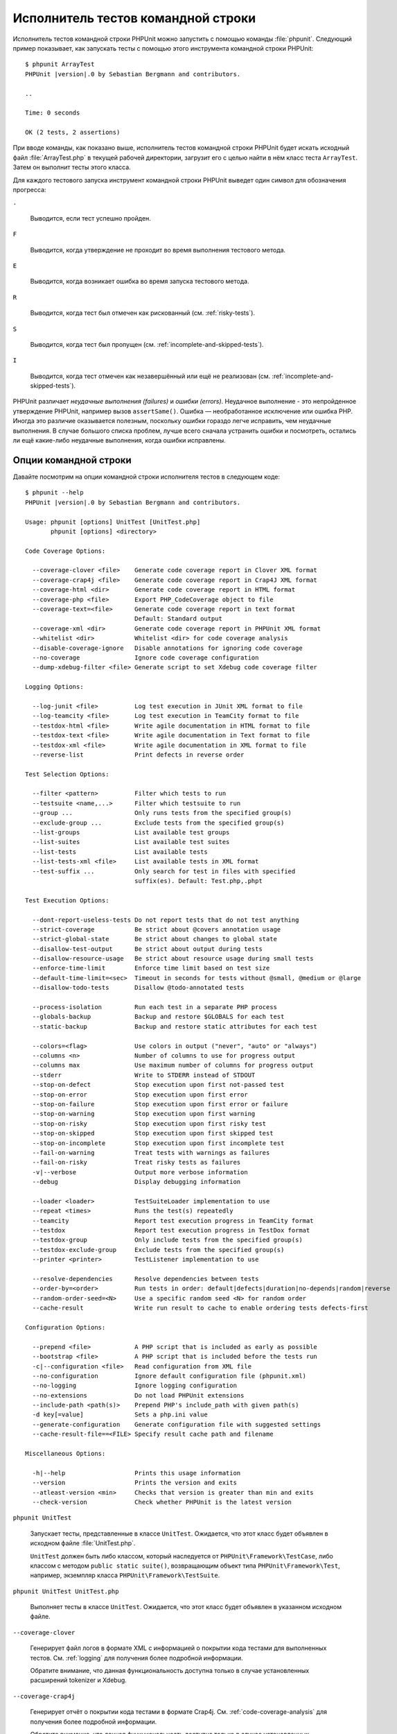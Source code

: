 

.. _textui:

===================================
Исполнитель тестов командной строки
===================================

Исполнитель тестов командной строки PHPUnit можно запустить с помощью
команды :file:`phpunit`. Следующий пример показывает, как запускать
тесты с помощью этого инструмента командной строки PHPUnit:

.. parsed-literal::

    $ phpunit ArrayTest
    PHPUnit |version|.0 by Sebastian Bergmann and contributors.

    ..

    Time: 0 seconds

    OK (2 tests, 2 assertions)

При вводе команды, как показано выше, исполнитель тестов командной строки PHPUnit будет
искать исходный файл :file:`ArrayTest.php` в текущей рабочей директории,
загрузит его с целью найти в нём класс теста ``ArrayTest``. Затем он выполнит тесты этого класса.

Для каждого тестового запуска инструмент командной строки PHPUnit выведет один символ для
обозначения прогресса:

``.``

    Выводится, если тест успешно пройден.

``F``

    Выводится, когда утверждение не проходит во время выполнения тестового метода.

``E``

    Выводится, когда возникает ошибка во время запуска тестового метода.

``R``

    Выводится, когда тест был отмечен как рискованный (см.
    :ref:`risky-tests`).

``S``

    Выводится, когда тест был пропущен (см.
    :ref:`incomplete-and-skipped-tests`).

``I``

    Выводится, когда тест отмечен как незавершённый или ещё не
    реализован (см. :ref:`incomplete-and-skipped-tests`).

PHPUnit различает *неудачные выполнения (failures)* и
*ошибки (errors)*. Неудачное выполнение - это непройденное утверждение PHPUnit,
например вызов ``assertSame()``.
Ошибка — необработанное исключение или ошибка PHP. Иногда
это различие оказывается полезным, поскольку ошибки гораздо легче исправить, чем
неудачные выполнения. В случае большого списка проблем, лучше всего сначала
устранить ошибки и посмотреть, остались ли ещё какие-либо неудачные выполнения,
когда ошибки исправлены.

.. _textui.clioptions:

Опции командной строки
######################

Давайте посмотрим на опции командной строки исполнителя тестов в следующем коде:

.. parsed-literal::

    $ phpunit --help
    PHPUnit |version|.0 by Sebastian Bergmann and contributors.

    Usage: phpunit [options] UnitTest [UnitTest.php]
           phpunit [options] <directory>

    Code Coverage Options:

      --coverage-clover <file>    Generate code coverage report in Clover XML format
      --coverage-crap4j <file>    Generate code coverage report in Crap4J XML format
      --coverage-html <dir>       Generate code coverage report in HTML format
      --coverage-php <file>       Export PHP_CodeCoverage object to file
      --coverage-text=<file>      Generate code coverage report in text format
                                  Default: Standard output
      --coverage-xml <dir>        Generate code coverage report in PHPUnit XML format
      --whitelist <dir>           Whitelist <dir> for code coverage analysis
      --disable-coverage-ignore   Disable annotations for ignoring code coverage
      --no-coverage               Ignore code coverage configuration
      --dump-xdebug-filter <file> Generate script to set Xdebug code coverage filter

    Logging Options:

      --log-junit <file>          Log test execution in JUnit XML format to file
      --log-teamcity <file>       Log test execution in TeamCity format to file
      --testdox-html <file>       Write agile documentation in HTML format to file
      --testdox-text <file>       Write agile documentation in Text format to file
      --testdox-xml <file>        Write agile documentation in XML format to file
      --reverse-list              Print defects in reverse order

    Test Selection Options:

      --filter <pattern>          Filter which tests to run
      --testsuite <name,...>      Filter which testsuite to run
      --group ...                 Only runs tests from the specified group(s)
      --exclude-group ...         Exclude tests from the specified group(s)
      --list-groups               List available test groups
      --list-suites               List available test suites
      --list-tests                List available tests
      --list-tests-xml <file>     List available tests in XML format
      --test-suffix ...           Only search for test in files with specified
                                  suffix(es). Default: Test.php,.phpt

    Test Execution Options:

      --dont-report-useless-tests Do not report tests that do not test anything
      --strict-coverage           Be strict about @covers annotation usage
      --strict-global-state       Be strict about changes to global state
      --disallow-test-output      Be strict about output during tests
      --disallow-resource-usage   Be strict about resource usage during small tests
      --enforce-time-limit        Enforce time limit based on test size
      --default-time-limit=<sec>  Timeout in seconds for tests without @small, @medium or @large
      --disallow-todo-tests       Disallow @todo-annotated tests

      --process-isolation         Run each test in a separate PHP process
      --globals-backup            Backup and restore $GLOBALS for each test
      --static-backup             Backup and restore static attributes for each test

      --colors=<flag>             Use colors in output ("never", "auto" or "always")
      --columns <n>               Number of columns to use for progress output
      --columns max               Use maximum number of columns for progress output
      --stderr                    Write to STDERR instead of STDOUT
      --stop-on-defect            Stop execution upon first not-passed test
      --stop-on-error             Stop execution upon first error
      --stop-on-failure           Stop execution upon first error or failure
      --stop-on-warning           Stop execution upon first warning
      --stop-on-risky             Stop execution upon first risky test
      --stop-on-skipped           Stop execution upon first skipped test
      --stop-on-incomplete        Stop execution upon first incomplete test
      --fail-on-warning           Treat tests with warnings as failures
      --fail-on-risky             Treat risky tests as failures
      -v|--verbose                Output more verbose information
      --debug                     Display debugging information

      --loader <loader>           TestSuiteLoader implementation to use
      --repeat <times>            Runs the test(s) repeatedly
      --teamcity                  Report test execution progress in TeamCity format
      --testdox                   Report test execution progress in TestDox format
      --testdox-group             Only include tests from the specified group(s)
      --testdox-exclude-group     Exclude tests from the specified group(s)
      --printer <printer>         TestListener implementation to use

      --resolve-dependencies      Resolve dependencies between tests
      --order-by=<order>          Run tests in order: default|defects|duration|no-depends|random|reverse
      --random-order-seed=<N>     Use a specific random seed <N> for random order
      --cache-result              Write run result to cache to enable ordering tests defects-first

    Configuration Options:

      --prepend <file>            A PHP script that is included as early as possible
      --bootstrap <file>          A PHP script that is included before the tests run
      -c|--configuration <file>   Read configuration from XML file
      --no-configuration          Ignore default configuration file (phpunit.xml)
      --no-logging                Ignore logging configuration
      --no-extensions             Do not load PHPUnit extensions
      --include-path <path(s)>    Prepend PHP's include_path with given path(s)
      -d key[=value]              Sets a php.ini value
      --generate-configuration    Generate configuration file with suggested settings
      --cache-result-file==<FILE> Specify result cache path and filename

    Miscellaneous Options:

      -h|--help                   Prints this usage information
      --version                   Prints the version and exits
      --atleast-version <min>     Checks that version is greater than min and exits
      --check-version             Check whether PHPUnit is the latest version


``phpunit UnitTest``

    Запускает тесты, представленные в классе ``UnitTest``. Ожидается, что этот класс будет объявлен
    в исходном файле :file:`UnitTest.php`.

    ``UnitTest`` должен быть либо классом, который наследуется от ``PHPUnit\Framework\TestCase``, либо классом
    с методом ``public static suite()``, возвращающим объект типа ``PHPUnit\Framework\Test``, например,
    экземпляр класса ``PHPUnit\Framework\TestSuite``.

``phpunit UnitTest UnitTest.php``

    Выполняет тесты в классе ``UnitTest``. Ожидается, что этот класс будет
    объявлен в указанном исходном файле.

``--coverage-clover``

    Генерирует файл логов в формате XML с информацией о покрытии кода тестами для выполненных тестов.
    См. :ref:`logging` для получения более подробной информации.

    Обратите внимание, что данная функциональность доступна только в случае
    установленных расширений tokenizer и Xdebug.

``--coverage-crap4j``

    Генерирует отчёт о покрытии кода тестами в формате Crap4j.
    См. :ref:`code-coverage-analysis` для получения более подробной информации.

    Обратите внимание, что данная функциональность доступна только в случае
    установленных расширений tokenizer и Xdebug.

``--coverage-html``

    Генерирует отчёт о покрытии кода тестами в формате HTML.
    См. :ref:`code-coverage-analysis` для получения более подробной информации.

    Обратите внимание, что данная функциональность доступна только в случае
    установленных расширений tokenizer и Xdebug.

``--coverage-php``

    Генерирует сериализованный объект класса ``PHP_CodeCoverage`` с
    информацией о покрытии кода тестами.

    Обратите внимание, что данная функциональность доступна только в случае
    установленных расширений tokenizer и Xdebug.

``--coverage-text``

    Генерирует файл логов или вывод командной строки в человекочитаемом формате
    с информацией о покрытии кода тестами для запуска тестов.
    См. :ref:`logging` для получения более подробной информации.

    Обратите внимание, что данная функциональность доступна только в случае
    установленных расширений tokenizer и Xdebug.

``--log-junit``

    Генерирует файл журнала (logfile) в формате JUnit XML для запуска тестов.
    См. :ref:`logging` для получения более подробной информации.

``--testdox-html`` и ``--testdox-text``

    Генерирует agile-документацию в HTML или текстовом формате для запущенных тестов
    (см. :ref:`textui.testdox`).

``--filter``

    Выполняются только те тесты, названия которых совпадают с регулярным выражением.
    Если регулярное выражение не заключёно в разделители, PHPUnit будет автоматически заключать его в разделители ``/``.

    Имена тестов для совпадения может быть в одном из следующих форматов:

    ``TestNamespace\TestCaseClass::testMethod``

        Формат имени теста по умолчанию эквивалентен использованию магической константы
        ``__METHOD__`` внутри тестового метода.

    ``TestNamespace\TestCaseClass::testMethod with data set #0``

        Когда в тесте есть провайдер данных, каждая итерация данных
        получает текущий индекс, добавленный в концу имени теста по умолчанию.

    ``TestNamespace\TestCaseClass::testMethod with data set "my named data"``

        Когда в тесте есть провайдер данных, использующий именованные наборы, каждая
        итерация данных получает текущее название, добавленное к
        концу имени теста по умолчанию. См.
        :numref:`textui.examples.TestCaseClass.php` для просмотра примера
        именованных наборов данных.

        .. code-block:: php
            :caption: Именованные наборы данных
            :name: textui.examples.TestCaseClass.php

            <?php
            use PHPUnit\Framework\TestCase;

            namespace TestNamespace;

            class TestCaseClass extends TestCase
            {
                /**
                 * @dataProvider provider
                 */
                public function testMethod($data)
                {
                    $this->assertTrue($data);
                }

                public function provider()
                {
                    return [
                        'my named data' => [true],
                        'my data'       => [true]
                    ];
                }
            }

    ``/path/to/my/test.phpt``

        Путь в файловой системе к имени теста типа PHPT.

    См. :numref:`textui.examples.filter-patterns` для примеров
    корректных шаблонов фильтров.

    .. code-block:: shell
        :caption: Примеры шаблонов фильтров
        :name: textui.examples.filter-patterns

        --filter 'TestNamespace\\TestCaseClass::testMethod'
        --filter 'TestNamespace\\TestCaseClass'
        --filter TestNamespace
        --filter TestCaseClase
        --filter testMethod
        --filter '/::testMethod .*"my named data"/'
        --filter '/::testMethod .*#5$/'
        --filter '/::testMethod .*#(5|6|7)$/'

    См. :numref:`textui.examples.filter-shortcuts` для некоторых
    дополнительных сокращений, доступных для сопоставления с
    провайдерами данных.

    .. code-block:: shell
        :caption: Сокращения фильтра
        :name: textui.examples.filter-shortcuts

        --filter 'testMethod#2'
        --filter 'testMethod#2-4'
        --filter '#2'
        --filter '#2-4'
        --filter 'testMethod@my named data'
        --filter 'testMethod@my.*data'
        --filter '@my named data'
        --filter '@my.*data'

``--testsuite``

    Выполняется только тот тестовый набор, который совпадает с заданным шаблоном.

``--group``

    Выполняются только тесты из указанных групп. Тест можно добавить в
    группу, используя аннотацию ``@group``.

    Аннотации ``@author`` и ``@ticket`` — это псевдонимы для ``@group``, позволяющие фильтровать
    тесты по их авторам или по номерам связанных тикетов соответственно.

``--exclude-group``

    Исключить тесты из указанных групп. Тест можно добавить в
    группу, используя аннотацию ``@group``.

``--list-groups``

    Список доступных групп тестов.

``--test-suffix``

    Поиск тестовых файлов только с указанными суффиксами.

``--dont-report-useless-tests``

    Не сообщать о тестах, которые ничего не тестируют. См. :ref:`risky-tests` для получения подробной информации.

``--strict-coverage``

    Строгая проверка непроизвольного охвата тестами кода. См. :ref:`risky-tests` для получения подробной информации.

``--strict-global-state``

    Строгая проверка относительно манипуляций с глобальным состоянием. См. :ref:`risky-tests` для получения подробной информации.

``--disallow-test-output``

    Строгая проверка относительно вывода во время выполнения тестов. См. :ref:`risky-tests` для получения подробной информации.

``--disallow-todo-tests``

    Не выполнять тесты, имеющие аннотацию ``@todo`` в своем докблоке.

``--enforce-time-limit``

    Применить ограничение по времени, основываясь на размере теста. См. :ref:`risky-tests` для получения более подробной информации.

``--process-isolation``

    Запускать каждый тест в отдельном процессе PHP.

``--no-globals-backup``

    Не создавать резервную копию и восстанавливать суперглобальный массив ``$GLOBALS``. См. :ref:`fixtures.global-state`
    для получения более подробной информации..

``--static-backup``

    Резервное копирование и восстановление статических атрибутов пользовательских классов.
    См. :ref:`fixtures.global-state` для получения более подробной информации.

``--colors``

    Использовать цвета в выводе.
    В Windows используйте `ANSICON <https://github.com/adoxa/ansicon>`_ или `ConEmu <https://github.com/Maximus5/ConEmu>`_.

    Существует три возможных значения этой опции:

    -

      ``never``: никогда не отображать цвета в выводе. Это значение по умолчанию, когда не используется опция ``--colors``.

    -

      ``auto``: отображает цвета в выводе, за исключением, если текущий терминал не поддерживает цвета, либо
      если вывод не был передан в другую команду или не перенаправлен в файл.

    -

      ``always``: всегда отображать цвета в выводе, даже если текущий терминал не поддерживает цвета, или
      когда вывод передаётся в команду или перенаправляется в файл.

    Когда опция ``--colors`` используется без значения, используется ``auto``.

``--columns``

    Определяет количество столбцов для вывода прогресса выполнения тестов.
    Если задано значение ``max``, количество столбцов будет максимальным для текущего терминала.

``--stderr``

    Необязательно печатать в поток ``STDERR`` вместо ``STDOUT``.

``--stop-on-error``

    Прекратить выполнение при первой ошибке.

``--stop-on-failure``

    Прекратить выполнение при первой ошибке или неудачном выполнении.

``--stop-on-risky``

    Прекратить выполнение при первом рискованном тесте.

``--stop-on-skipped``

    Прекратить выполнение при первом пропущенном тесте.

``--stop-on-incomplete``

    Прекратить выполнение при первом незавершённом тесте.

``--verbose``

    Выводить более подробную информацию, например, имена незавершённых или пропущенных тестов.

``--debug``

    Выводить отладочную информацию, такую как название теста при его запуске.

``--loader``

    Указывает используемую реализацию загрузчика ``PHPUnit\Runner\TestSuiteLoader``

    Стандартный загрузчик тестового набора будет искать исходный файл теста
    в текущей рабочей директории и в каждой директории, указанной в конфигурационной
    PHP-директиве ``include_path``.
    Имя класса, такое как ``Project_Package_Class``, сопоставляется с исходным файлом
    :file:`Project/Package/Class.php`.

``--repeat``

    Повторять выполнение тестов указанное количество раз.

``--testdox``

    Сообщает о ходе тестирования в формате TestDox (см. :ref:`textui.testdox`).

``--printer``

    Указывает используемую реализацию форматирования вывода.
    Этот класс должен наследоваться от ``PHPUnit\Util\Printer``
    и реализовывать интерфейс ``PHPUnit\Framework\TestListener``.

``--bootstrap``

    «Загрузочный» («bootstrap») файл PHP, который будет запускаться перед выполнением тестов.

``--configuration``, ``-c``

    Прочитать конфигурацию из XML-файла.
    См. :ref:`appendixes.configuration` для получения более подробной информации.

    Если файл :file:`phpunit.xml` или
    :file:`phpunit.xml.dist` (в таком порядке) существует в
    текущей рабочей директории, а опция ``--configuration``
    *не* используется, конфигурация будет автоматически прочитана
    из этого файла.

    Если директория указана и файл
    :file:`phpunit.xml` или :file:`phpunit.xml.dist` (в таком порядке)
    существует в этой директории, конфигурация будет автоматически загружена
    из этого файла.

``--no-configuration``

    Игнорировать :file:`phpunit.xml` и
    :file:`phpunit.xml.dist` из текущей рабочей
    директории.

``--include-path``

    Добавить в PHP-опцию ``include_path`` указанные пути.

``-d``

    Устанавливает значение заданной опции конфигурации PHP.

.. admonition:: Примечание

   Обратите внимание, что с версии 4.8 параметры могут быть указаны после аргументов.

.. _textui.testdox:

TestDox
#######

Функциональность TestDox PHPUnit просматривает тестовый класс и все названия его
тестовых методов, и преобразует их из имён PHP в стиле написания CamelCase (или snake_case) в предложения:
``testBalanceIsInitiallyZero()`` (или ``test_balance_is_initially_zero()``) становится «Balance is
initially zero». Если есть несколько тестовых методов, названия которых отличаются
только одной или более цифрой на конце, например
``testBalanceCannotBecomeNegative()`` и
``testBalanceCannotBecomeNegative2()``, предложение
«Balance cannot become negative» появится только один раз, при условии, что
все эти тесты прошли успешно.

Давайте посмотрим aglie-документацию, сгенерированную для класса ``BankAccount``:

.. parsed-literal::

    $ phpunit --testdox BankAccountTest
    PHPUnit |version|.0 by Sebastian Bergmann and contributors.

    BankAccount
     ✔ Balance is initially zero
     ✔ Balance cannot become negative

В качестве альтернативы, aglie-документация может быть сгенерирована в HTML или
текстовом формате и записана в файл, используя аргументы ``--testdox-html``
и ``--testdox-text``.

Документация Agile может использоваться для документирования предположений, которые вы делаете относительно внешних пакетов, используемых в проекте.
Когда вы используете внешний пакет, вы подвержены рискам, что пакет не будет работать так, как ожидалось, то есть он изменит своё поведение,
а будущие версии пакета изменятся завуалированным способом, тем самым ломая ваш код, даже не подозревая об этом.
Вы можете снизить эти риски, путём написания каждый раз теста, когда вы делаете предположение.
Если тест проходит, значит ваше предположение верно.
Если вы будете документировать все свои предположения с помощью тестов, новые версии внешнего пакета не будут вызывать беспокойства:
если тесты проходят, то система должна продолжать работать.

